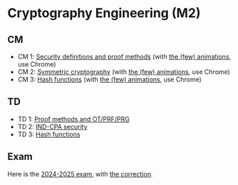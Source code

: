 * Cryptography Engineering (M2)

** CM

- CM 1: [[./crypto_eng_01_intro.pdf][Security definitions and proof methods]] (with [[https://leo-colisson.github.io/blenderpoint-web/index.html?video=https://leo.colisson.me/teaching/2024_2025_-_Crypto_eng/crypto_eng_01_intro-metadata.mp4][the (few) animations]], use Chrome)
- CM 2: [[./crypto_eng_02_symmetric_encryption.pdf][Symmetric cryptography]] (with [[https://leo-colisson.github.io/blenderpoint-web/index.html?video=https://leo.colisson.me/teaching/2024_2025_-_Crypto_eng/crypto_eng_02_symmetric_encryption-metadata.mp4][the (few) animations]], use Chrome)
- CM 3: [[./crypto_eng_03_hash_functions.pdf][Hash functions]] (with [[https://leo-colisson.github.io/blenderpoint-web/index.html?video=https://leo.colisson.me/teaching/2024_2025_-_Crypto_eng/crypto_eng_03_hash_functions-metadata.mp4][the (few) animations]], use Chrome)

** TD
- TD 1: [[./crypto_eng_td_01.pdf][Proof methods and OT/PRF/PRG]]
- TD 2: [[./crypto_eng_td_02.pdf][IND-CPA security]]
- TD 3: [[./crypto_eng_td_02.pdf][Hash functions]]

** Exam

Here is the [[./exam_2024-2025.pdf][2024-2025 exam]], with [[./exam_2024-2025-correction.pdf][the correction]].

